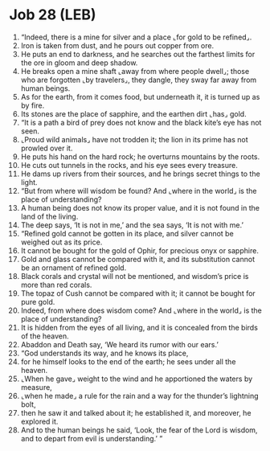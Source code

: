 * Job 28 (LEB)
:PROPERTIES:
:ID: LEB/18-JOB28
:END:

1. “Indeed, there is a mine for silver and a place ⌞for gold to be refined⌟.
2. Iron is taken from dust, and he pours out copper from ore.
3. He puts an end to darkness, and he searches out the farthest limits for the ore in gloom and deep shadow.
4. He breaks open a mine shaft ⌞away from where people dwell⌟; those who are forgotten ⌞by travelers⌟, they dangle, they sway far away from human beings.
5. As for the earth, from it comes food, but underneath it, it is turned up as by fire.
6. Its stones are the place of sapphire, and the earthen dirt ⌞has⌟ gold.
7. “It is a path a bird of prey does not know and the black kite’s eye has not seen.
8. ⌞Proud wild animals⌟ have not trodden it; the lion in its prime has not prowled over it.
9. He puts his hand on the hard rock; he overturns mountains by the roots.
10. He cuts out tunnels in the rocks, and his eye sees every treasure.
11. He dams up rivers from their sources, and he brings secret things to the light.
12. “But from where will wisdom be found? And ⌞where in the world⌟ is the place of understanding?
13. A human being does not know its proper value, and it is not found in the land of the living.
14. The deep says, ‘It is not in me,’ and the sea says, ‘It is not with me.’
15. “Refined gold cannot be gotten in its place, and silver cannot be weighed out as its price.
16. It cannot be bought for the gold of Ophir, for precious onyx or sapphire.
17. Gold and glass cannot be compared with it, and its substitution cannot be an ornament of refined gold.
18. Black corals and crystal will not be mentioned, and wisdom’s price is more than red corals.
19. The topaz of Cush cannot be compared with it; it cannot be bought for pure gold.
20. Indeed, from where does wisdom come? And ⌞where in the world⌟ is the place of understanding?
21. It is hidden from the eyes of all living, and it is concealed from the birds of the heaven.
22. Abaddon and Death say, ‘We heard its rumor with our ears.’
23. “God understands its way, and he knows its place,
24. for he himself looks to the end of the earth; he sees under all the heaven.
25. ⌞When he gave⌟ weight to the wind and he apportioned the waters by measure,
26. ⌞when he made⌟ a rule for the rain and a way for the thunder’s lightning bolt,
27. then he saw it and talked about it; he established it, and moreover, he explored it.
28. And to the human beings he said, ‘Look, the fear of the Lord is wisdom, and to depart from evil is understanding.’ ”
